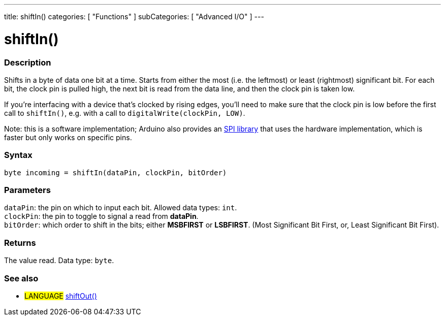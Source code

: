 ---
title: shiftIn()
categories: [ "Functions" ]
subCategories: [ "Advanced I/O" ]
---





= shiftIn()


// OVERVIEW SECTION STARTS
[#overview]
--

[float]
=== Description
Shifts in a byte of data one bit at a time. Starts from either the most (i.e. the leftmost) or least (rightmost) significant bit. For each bit, the clock pin is pulled high, the next bit is read from the data line, and then the clock pin is taken low.

If you're interfacing with a device that's clocked by rising edges, you'll need to make sure that the clock pin is low before the first call to `shiftIn()`, e.g. with a call to `digitalWrite(clockPin, LOW)`.

Note: this is a software implementation; Arduino also provides an link:https://www.arduino.cc/en/Reference/SPI[SPI library] that uses the hardware implementation, which is faster but only works on specific pins.
[%hardbreaks]


[float]
=== Syntax
`byte incoming = shiftIn(dataPin, clockPin, bitOrder)`


[float]
=== Parameters
`dataPin`: the pin on which to input each bit. Allowed data types: `int`. +
`clockPin`: the pin to toggle to signal a read from *dataPin*. +
`bitOrder`: which order to shift in the bits; either *MSBFIRST* or *LSBFIRST*. (Most Significant Bit First, or, Least Significant Bit First).


[float]
=== Returns
The value read. Data type: `byte`.

--
// OVERVIEW SECTION ENDS


// SEE ALSO SECTION
[#see_also]
--

[float]
=== See also
[role="language"]
* #LANGUAGE# link:../../advanced-io/shiftout[shiftOut()]

--
// SEE ALSO SECTION ENDS
